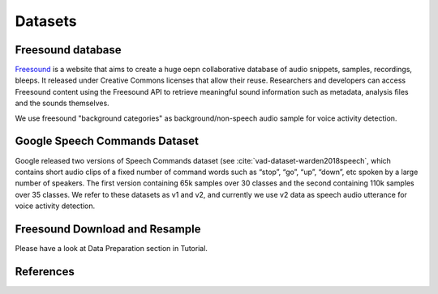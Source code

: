 Datasets
========

.. _Freesound_dataset:

Freesound database
-----------------------------------

`Freesound <http://www.freesound.org/>`_ is a website that aims to create a huge oepn collaborative database of audio snippets, samples, recordings, bleeps. It released under Creative Commons licenses that allow their reuse. Researchers and developers can access Freesound content using the Freesound API to retrieve meaningful sound information such as metadata, analysis files and the sounds themselves. 

We use freesound "background categories" as background/non-speech audio sample for voice activity detection.

.. _GoogleSpeechCommands_dataset_vad:

Google Speech Commands Dataset
-----------------------------------

Google released two versions of Speech Commands dataset (see :cite:`vad-dataset-warden2018speech`, which contains short audio clips of a fixed number of command words such as “stop”, “go”, “up”, “down”, etc spoken by a large number of speakers. The first version containing 65k samples over 30 classes and the second containing 110k samples over 35 classes.
We refer to these datasets as v1 and v2, and currently we use v2 data as speech audio utterance for voice activity detection.

.. _Freesound_download_resamplet:

Freesound Download and Resample
-----------------------------------

Please have a look at Data Preparation section in Tutorial.

References
----------

.. bibliography:: vad_all.bib
    :style: plain
    :labelprefix: VAD-DATASET
    :keyprefix: vad-dataset-